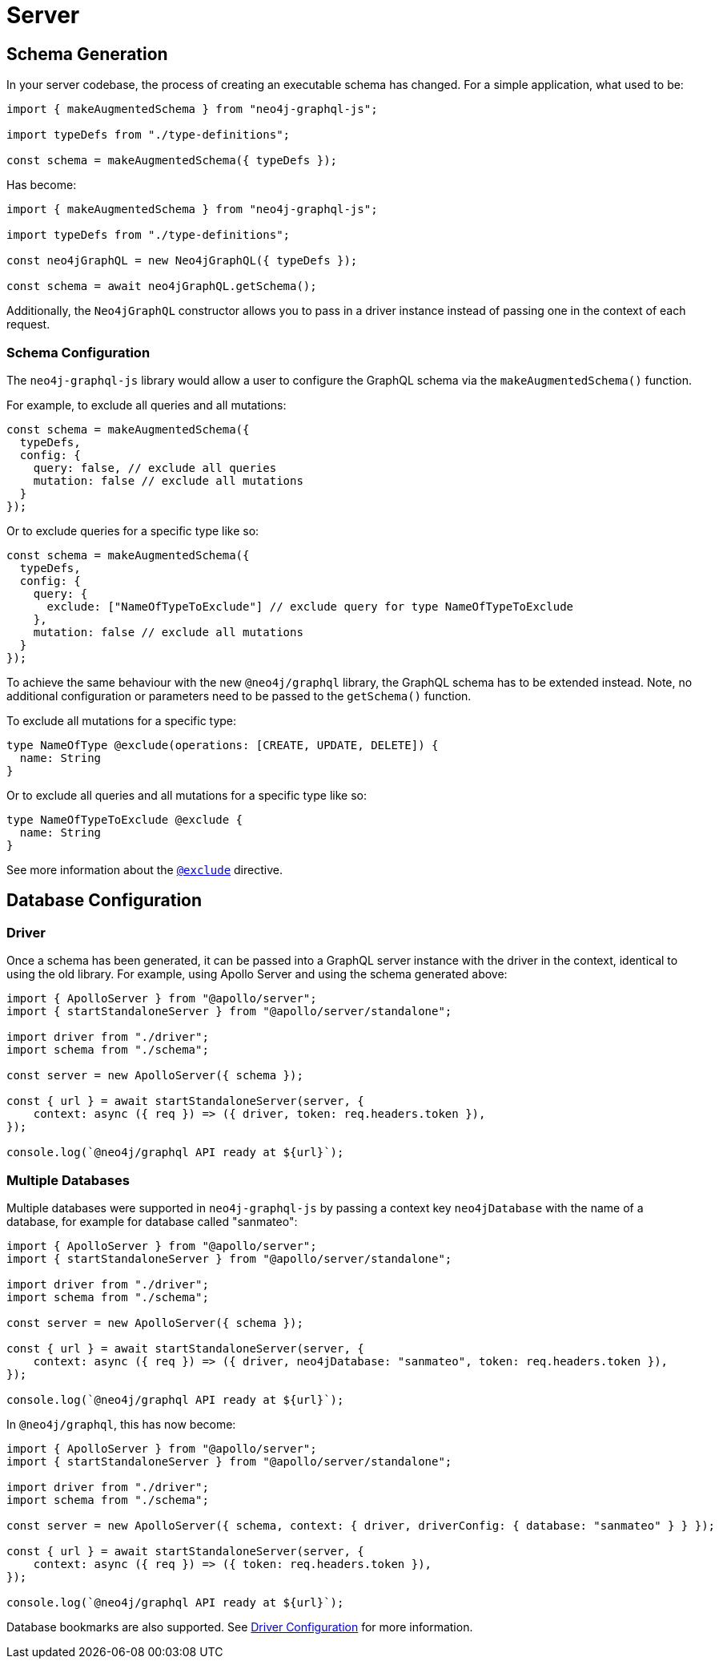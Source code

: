 [[migration-guide-server]]
= Server

[[migration-guide-server-schema-generation]]
== Schema Generation

In your server codebase, the process of creating an executable schema has changed. For a simple application, what used to be:

[source, javascript, indent=0]
----
import { makeAugmentedSchema } from "neo4j-graphql-js";

import typeDefs from "./type-definitions";

const schema = makeAugmentedSchema({ typeDefs });
----

Has become:

[source, javascript, indent=0]
----
import { makeAugmentedSchema } from "neo4j-graphql-js";

import typeDefs from "./type-definitions";

const neo4jGraphQL = new Neo4jGraphQL({ typeDefs });

const schema = await neo4jGraphQL.getSchema();
----

Additionally, the `Neo4jGraphQL` constructor allows you to pass in a driver instance instead of passing one in the context of each request.

=== Schema Configuration

The `neo4j-graphql-js` library would allow a user to configure the GraphQL schema via the `makeAugmentedSchema()` function.

For example, to exclude all queries and all mutations:

[source, javascript, indent=0]
----
const schema = makeAugmentedSchema({
  typeDefs,
  config: {
    query: false, // exclude all queries
    mutation: false // exclude all mutations
  }
});
----

Or to exclude queries for a specific type like so:

[source, javascript, indent=0]
----
const schema = makeAugmentedSchema({
  typeDefs,
  config: {
    query: {
      exclude: ["NameOfTypeToExclude"] // exclude query for type NameOfTypeToExclude
    },
    mutation: false // exclude all mutations
  }
});
----

To achieve the same behaviour with the new `@neo4j/graphql` library, the GraphQL schema has to be extended instead. Note, no additional configuration or parameters need to be passed to the `getSchema()` function.

To exclude all mutations for a specific type:
[source, graphql, indent=0]
----
type NameOfType @exclude(operations: [CREATE, UPDATE, DELETE]) {
  name: String
}
----

Or to exclude all queries and all mutations for a specific type like so:

[source, graphql, indent=0]
----
type NameOfTypeToExclude @exclude {
  name: String
}
----
See more information about the xref::type-definitions/schema-configuration/index.adoc#type-definitions-schema-configuration-exclude[`@exclude`] directive.


== Database Configuration

=== Driver

Once a schema has been generated, it can be passed into a GraphQL server instance with the driver in the context, identical to using the old library. For example, using Apollo Server and using the schema generated above:

[source, javascript, indent=0]
----
import { ApolloServer } from "@apollo/server";
import { startStandaloneServer } from "@apollo/server/standalone";

import driver from "./driver";
import schema from "./schema";

const server = new ApolloServer({ schema });

const { url } = await startStandaloneServer(server, {
    context: async ({ req }) => ({ driver, token: req.headers.token }),
});

console.log(`@neo4j/graphql API ready at ${url}`);
----

=== Multiple Databases

Multiple databases were supported in `neo4j-graphql-js` by passing a context key `neo4jDatabase` with the name of a database, for example for database called "sanmateo":

[source, javascript, indent=0]
----
import { ApolloServer } from "@apollo/server";
import { startStandaloneServer } from "@apollo/server/standalone";

import driver from "./driver";
import schema from "./schema";

const server = new ApolloServer({ schema });

const { url } = await startStandaloneServer(server, {
    context: async ({ req }) => ({ driver, neo4jDatabase: "sanmateo", token: req.headers.token }),
});

console.log(`@neo4j/graphql API ready at ${url}`);
----

In `@neo4j/graphql`, this has now become:

[source, javascript, indent=0]
----
import { ApolloServer } from "@apollo/server";
import { startStandaloneServer } from "@apollo/server/standalone";

import driver from "./driver";
import schema from "./schema";

const server = new ApolloServer({ schema, context: { driver, driverConfig: { database: "sanmateo" } } });

const { url } = await startStandaloneServer(server, {
    context: async ({ req }) => ({ token: req.headers.token }),
});

console.log(`@neo4j/graphql API ready at ${url}`);
----

Database bookmarks are also supported. See xref::driver-configuration.adoc[Driver Configuration] for more information.
